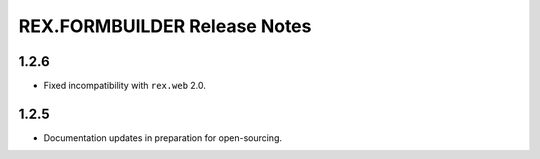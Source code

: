 *****************************
REX.FORMBUILDER Release Notes
*****************************


1.2.6
=====

- Fixed incompatibility with ``rex.web`` 2.0.


1.2.5
=====

- Documentation updates in preparation for open-sourcing.

